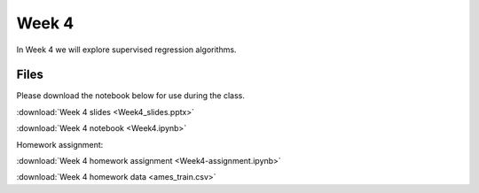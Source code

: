Week 4
======


In Week 4 we will explore supervised regression algorithms.

Files
-----
Please download the notebook below for use during the class.

:download:`Week 4 slides <Week4_slides.pptx>`

:download:`Week 4 notebook <Week4.ipynb>`

Homework assignment:

:download:`Week 4 homework assignment <Week4-assignment.ipynb>`

:download:`Week 4 homework data <ames_train.csv>`
